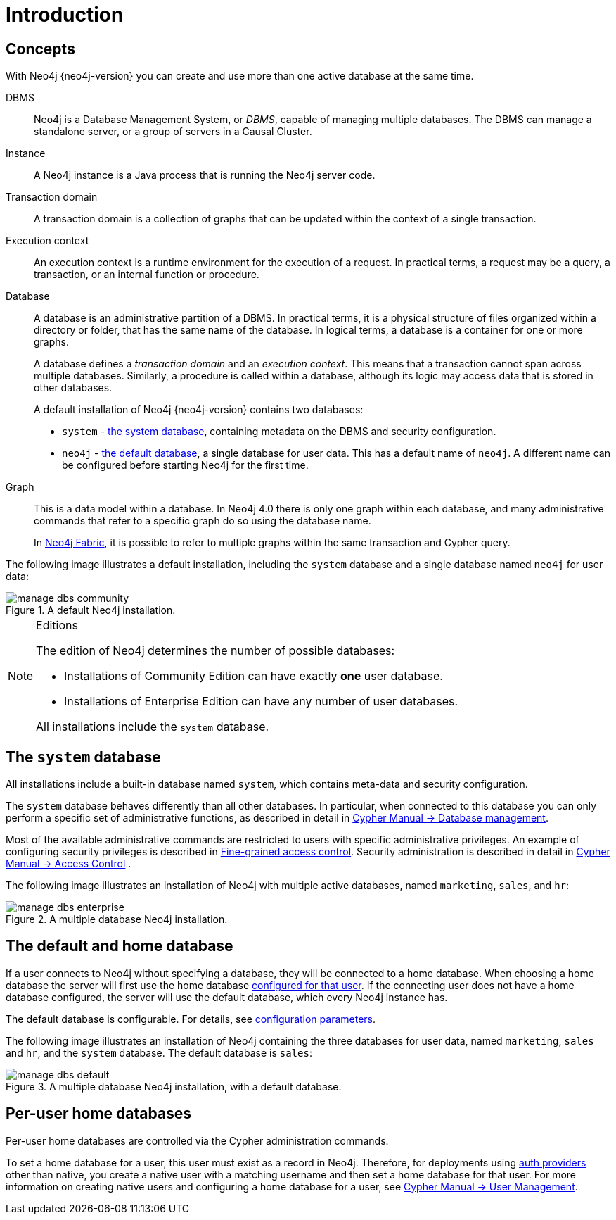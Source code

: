 :description: Introduction to managing multiple active databases with Neo4j.
[[manage-databases-introduction]]
= Introduction

[[manage-databases-concepts]]
== Concepts

With Neo4j {neo4j-version} you can create and use more than one active database at the same time.

DBMS::
Neo4j is a Database Management System, or _DBMS_, capable of managing multiple databases.
The DBMS can manage a standalone server, or a group of servers in a Causal Cluster.

Instance::
A Neo4j instance is a Java process that is running the Neo4j server code.

Transaction domain::
A transaction domain is a collection of graphs that can be updated within the context of a single transaction.

Execution context::
An execution context is a runtime environment for the execution of a request.
In practical terms, a request may be a query, a transaction, or an internal function or procedure.

Database::
A database is an administrative partition of a DBMS.
In practical terms, it is a physical structure of files organized within a directory or folder, that has the same name of the database.
In logical terms, a database is a container for one or more graphs.
+
A database defines a _transaction domain_ and an _execution context_.
This means that a transaction cannot span across multiple databases.
Similarly, a procedure is called within a database, although its logic may access data that is stored in other databases.
+
A default installation of Neo4j {neo4j-version} contains two databases:
+
* `system` - xref:manage-databases/introduction.adoc#manage-databases-system[the system database], containing metadata on the DBMS and security configuration.
* `neo4j` - xref:manage-databases/introduction.adoc#manage-databases-default[the default database], a single database for user data.
This has a default name of `neo4j`.
A different name can be configured before starting Neo4j for the first time.

Graph::
This is a data model within a database.
In Neo4j 4.0 there is only one graph within each database, and many administrative commands that refer to a specific graph do so using the database name.
+
In xref:fabric/index.adoc[Neo4j Fabric], it is possible to refer to multiple graphs within the same transaction and Cypher query.

The following image illustrates a default installation, including the `system` database and a single database named `neo4j` for user data:

image::manage-dbs-community.png[title="A default Neo4j installation.", role="middle"]

.Editions
[NOTE]
====
The edition of Neo4j determines the number of possible databases:

* Installations of Community Edition can have exactly *one* user database.
* Installations of Enterprise Edition can have any number of user databases.

All installations include the `system` database.
====


[[manage-databases-system]]
== The `system` database

All installations include a built-in database named `system`, which contains meta-data and security configuration.

The `system` database behaves differently than all other databases.
In particular, when connected to this database you can only perform a specific set of administrative functions, as described in detail in link:{neo4j-docs-base-uri}/cypher-manual/{page-version}/databases[Cypher Manual -> Database management].

Most of the available administrative commands are restricted to users with specific administrative privileges.
An example of configuring security privileges is described in xref:authentication-authorization/access-control.adoc[Fine-grained access control].
Security administration is described in detail in link:{neo4j-docs-base-uri}/cypher-manual/{page-version}/access-control[Cypher Manual -> Access Control] .

The following image illustrates an installation of Neo4j with multiple active databases, named `marketing`, `sales`, and `hr`:

image::manage-dbs-enterprise.png[title="A multiple database Neo4j installation.", role="middle"]


[[manage-databases-default]]
== The default and home database

If a user connects to Neo4j without specifying a database, they will be connected to a home database.
When choosing a home database the server will first use the home database xref:manage-databases/introduction.adoc#manage-databases-home[configured for that user].
If the connecting user does not have a home database configured, the server will use the default database, which every Neo4j instance has.

The default database is configurable.
For details, see xref:manage-databases/configuration.adoc#manage-databases-parameters[configuration parameters].

The following image illustrates an installation of Neo4j containing the three databases for user data, named `marketing`, `sales` and `hr`, and the `system` database.
The default database is `sales`:

image::manage-dbs-default.png[title="A multiple database Neo4j installation, with a default database.", role="middle"]

[role=enterprise-edition]
[[manage-databases-home]]
== Per-user home databases

Per-user home databases are controlled via the Cypher administration commands.

To set a home database for a user, this user must exist as a record in Neo4j.
Therefore, for deployments using xref:authentication-authorization/introduction.adoc[auth providers] other than native, you create a native user with a matching username and then set a home database for that user.
For more information on creating native users and configuring a home database for a user, see link:{neo4j-docs-base-uri}/cypher-manual/{page-version}/access-control/manage-users[Cypher Manual -> User Management].
